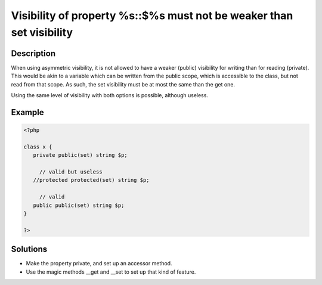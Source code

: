 .. _visibility-of-property-%s::$%s-must-not-be-weaker-than-set-visibility:

Visibility of property %s::$%s must not be weaker than set visibility
---------------------------------------------------------------------
 
	.. meta::
		:description lang=en:
			Visibility of property %s::$%s must not be weaker than set visibility: When using asymmetric visibility, it is not allowed to have a weaker (public) visibility for writing than for reading (private).

Description
___________
 
When using asymmetric visibility, it is not allowed to have a weaker (public) visibility for writing than for reading (private). This would be akin to a variable which can be written from the public scope, which is accessible to the class, but not read from that scope. As such, the set visibility must be at most the same than the get one. 

Using the same level of visibility with both options is possible, although useless. 


Example
_______

.. code-block:: php

   <?php
   
   class x {
      private public(set) string $p;
   
   	// valid but useless
      //protected protected(set) string $p;
   
   	// valid
      public public(set) string $p;
   }
   
   ?>

Solutions
_________

+ Make the property private, and set up an accessor method.
+ Use the magic methods __get and __set to set up that kind of feature.
